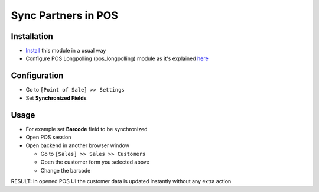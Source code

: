 ======================
 Sync Partners in POS
======================

Installation
============

* `Install <https://odoo-development.readthedocs.io/en/latest/odoo/usage/install-module.html>`__ this module in a usual way
* Configure POS Longpolling (pos_longpolling) module as it's explained `here <https://apps.odoo.com/apps/modules/10.0/pos_longpolling/>`__

Configuration
=============

* Go to ``[Point of Sale] >> Settings``
* Set **Synchronized Fields**

Usage
=====

* For example set **Barcode** field to be synchronized
* Open POS session
* Open backend in another browser window

  * Go to ``[Sales] >> Sales >> Customers``
  * Open the customer form you selected above
  * Change the barcode

RESULT: In opened POS UI the customer data is updated instantly without any extra action
